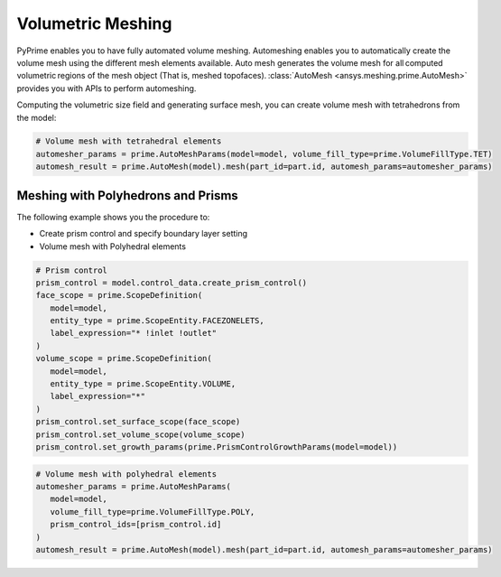 .. _ref_index_automesh:


******************
Volumetric Meshing
******************

PyPrime enables you to have fully automated volume meshing. Automeshing enables you to automatically create the volume mesh using 
the different mesh elements available. Auto mesh generates the volume mesh for all computed volumetric regions of the mesh object 
(That is, meshed topofaces). :class:`AutoMesh <ansys.meshing.prime.AutoMesh>` provides you with APIs to perform automeshing. 

Computing the volumetric size field and generating surface mesh, you can create volume mesh with tetrahedrons 
from the model:

.. code:: python

    # Volume mesh with tetrahedral elements
    automesher_params = prime.AutoMeshParams(model=model, volume_fill_type=prime.VolumeFillType.TET)
    automesh_result = prime.AutoMesh(model).mesh(part_id=part.id, automesh_params=automesher_params)

-----------------------------------
Meshing with Polyhedrons and Prisms
-----------------------------------

The following example shows you the procedure to:

* Create prism control and specify boundary layer setting
* Volume mesh with Polyhedral elements

.. code:: python

    # Prism control
    prism_control = model.control_data.create_prism_control()
    face_scope = prime.ScopeDefinition(
       model=model,
       entity_type = prime.ScopeEntity.FACEZONELETS,
       label_expression="* !inlet !outlet"
    )
    volume_scope = prime.ScopeDefinition(
       model=model,
       entity_type = prime.ScopeEntity.VOLUME,
       label_expression="*"
    )
    prism_control.set_surface_scope(face_scope)
    prism_control.set_volume_scope(volume_scope)
    prism_control.set_growth_params(prime.PrismControlGrowthParams(model=model))
    
.. code:: python

    # Volume mesh with polyhedral elements
    automesher_params = prime.AutoMeshParams(
       model=model,
       volume_fill_type=prime.VolumeFillType.POLY,
       prism_control_ids=[prism_control.id]
    )
    automesh_result = prime.AutoMesh(model).mesh(part_id=part.id, automesh_params=automesher_params)
